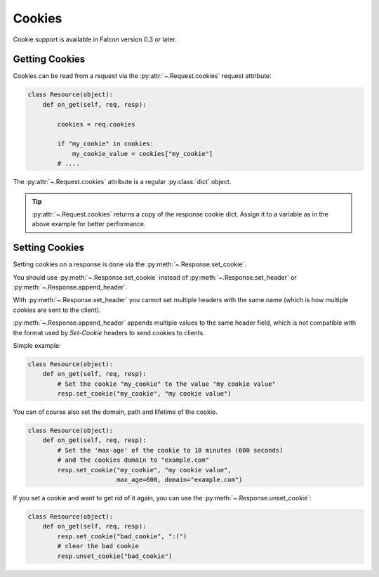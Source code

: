.. _cookies:

Cookies
-------

Cookie support is available in Falcon version 0.3 or later.

.. _getting-cookies:

Getting Cookies
~~~~~~~~~~~~~~~

Cookies can be read from a request via the :py:attr:`~.Request.cookies`
request attribute:

.. code:: python

    class Resource(object):
        def on_get(self, req, resp):

            cookies = req.cookies

            if "my_cookie" in cookies:
                my_cookie_value = cookies["my_cookie"]
            # ....

The :py:attr:`~.Request.cookies` attribute is a regular
:py:class:`dict` object.

.. tip :: :py:attr:`~.Request.cookies` returns a
    copy of the response cookie dict. Assign it to a variable as in the above example
    for better performance.

.. _setting-cookies:

Setting Cookies
~~~~~~~~~~~~~~~

Setting cookies on a response is done via the :py:meth:`~.Response.set_cookie`.

You should use :py:meth:`~.Response.set_cookie` instead of
:py:meth:`~.Response.set_header` or :py:meth:`~.Response.append_header`.

With :py:meth:`~.Response.set_header` you cannot set multiple headers
with the same name (which is how multiple cookies are sent to the client).

:py:meth:`~.Response.append_header` appends multiple values to the same
header field, which is not compatible with the format used by `Set-Cookie`
headers to send cookies to clients.

Simple example:

.. code:: python

    class Resource(object):
        def on_get(self, req, resp):
            # Set the cookie "my_cookie" to the value "my cookie value"
            resp.set_cookie("my_cookie", "my cookie value")


You can of course also set the domain, path and lifetime of the cookie.

.. code:: python

    class Resource(object):
        def on_get(self, req, resp):
            # Set the 'max-age' of the cookie to 10 minutes (600 seconds)
            # and the cookies domain to "example.com"
            resp.set_cookie("my_cookie", "my cookie value",
                            max_age=600, domain="example.com")


If you set a cookie and want to get rid of it again, you can
use the :py:meth:`~.Response.unset_cookie`:

.. code:: python

    class Resource(object):
        def on_get(self, req, resp):
            resp.set_cookie("bad_cookie", ":(")
            # clear the bad cookie
            resp.unset_cookie("bad_cookie")
